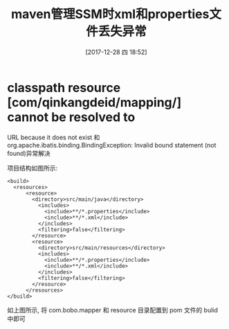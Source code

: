 #+OPTIONS: author:nil ^:{}
#+HUGO_BASE_DIR: ~/waver/github/blog
#+HUGO_SECTION: post/2018
#+HUGO_CUSTOM_FRONT_MATTER: :toc true
#+HUGO_AUTO_SET_LASTMOD: t
#+HUGO_DRAFT: false
#+DATE: [2017-12-28 四 18:52]
#+TITLE: maven管理SSM时xml和properties文件丢失异常
#+HUGO_TAGS: Java Maven Exveption
#+HUGO_CATEGORIES: Java


* classpath resource [com/qinkangdeid/mapping/] cannot be resolved to
URL because it does not exist 和
org.apache.ibatis.binding.BindingException: Invalid bound statement (not
found)异常解决
  :PROPERTIES:
  :CUSTOM_ID: classpath-resource-comqinkangdeidmapping-cannot-be-resolved-to-url-because-it-does-not-exist-和-org.apache.ibatis.binding.bindingexception-invalid-bound-statement-not-found 异常解决
  :END:
项目结构如图所示: [[/images/post_images/20171228ResourceException.jpg]]

#+begin_example
<build>
  <resources>
      <resource>
        <directory>src/main/java</directory>
          <includes>
            <include>**/*.properties</include>
            <include>**/*.xml</include>
          </includes>
          <filtering>false</filtering>
        </resource>
        <resource>
          <directory>src/main/resources</directory>
          <includes>
            <include>**/*.properties</include>
            <include>**/*.xml</include>
          </includes>
          <filtering>false</filtering>
        </resource>
      </resources>
</build>
#+end_example

如上图所示, 将 com.bobo.mapper 和 resource 目录配置到 pom 文件的 bulid 中即可
